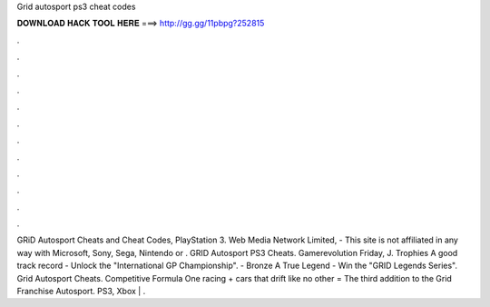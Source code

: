 Grid autosport ps3 cheat codes

𝐃𝐎𝐖𝐍𝐋𝐎𝐀𝐃 𝐇𝐀𝐂𝐊 𝐓𝐎𝐎𝐋 𝐇𝐄𝐑𝐄 ===> http://gg.gg/11pbpg?252815

.

.

.

.

.

.

.

.

.

.

.

.

GRiD Autosport Cheats and Cheat Codes, PlayStation 3. Web Media Network Limited, - This site is not affiliated in any way with Microsoft, Sony, Sega, Nintendo or . GRID Autosport PS3 Cheats. Gamerevolution Friday, J. Trophies A good track record - Unlock the "International GP Championship". - Bronze A True Legend - Win the "GRID Legends Series". Grid Autosport Cheats. Competitive Formula One racing + cars that drift like no other = The third addition to the Grid Franchise Autosport. PS3, Xbox | .